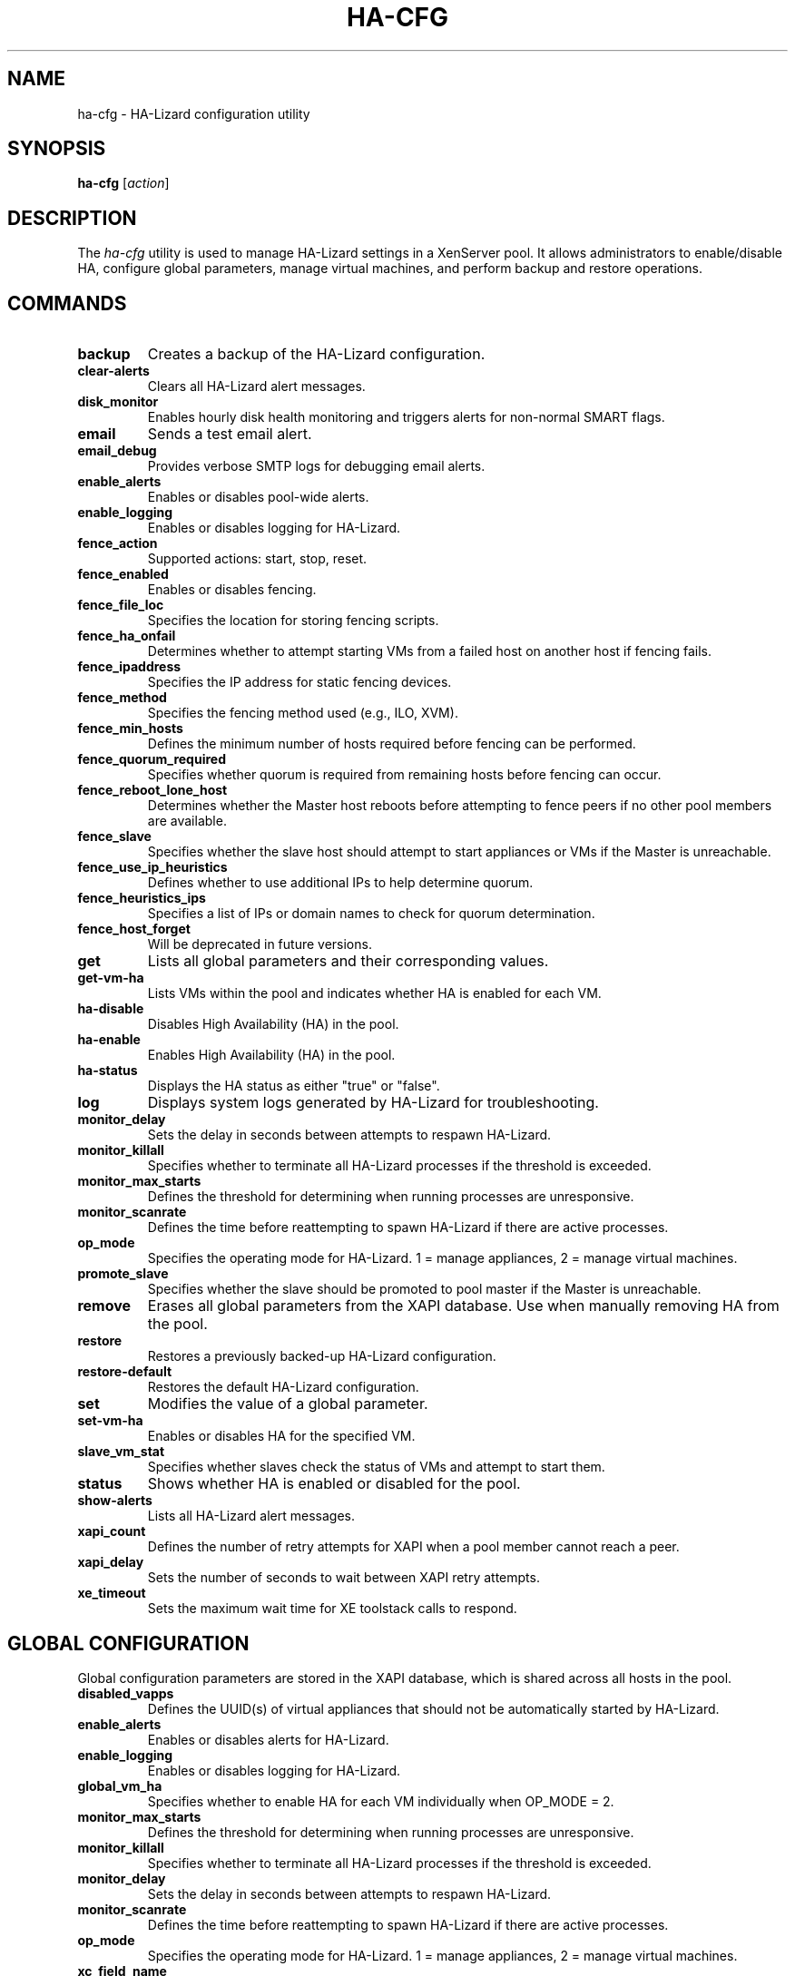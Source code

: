 .\" Manpage for ha-cfg
.TH HA-CFG 8 "December 2024" "__VERSION__" "HA-Lizard User Commands"
.SH NAME
ha-cfg \- HA-Lizard configuration utility
.SH SYNOPSIS
.B ha-cfg
[\fIaction\fR]
.SH DESCRIPTION
The \fIha-cfg\fR utility is used to manage HA-Lizard settings in a XenServer pool. It allows administrators to enable/disable HA, configure global parameters, manage virtual machines, and perform backup and restore operations.
.SH COMMANDS
.TP
.B backup
Creates a backup of the HA-Lizard configuration.

.TP
.B clear-alerts
Clears all HA-Lizard alert messages.

.TP
.B disk_monitor
Enables hourly disk health monitoring and triggers alerts for non-normal SMART flags.

.TP
.B email
Sends a test email alert.

.TP
.B email_debug
Provides verbose SMTP logs for debugging email alerts.

.TP
.B enable_alerts
Enables or disables pool-wide alerts.

.TP
.B enable_logging
Enables or disables logging for HA-Lizard.

.TP
.B fence_action
Supported actions: start, stop, reset.

.TP
.B fence_enabled
Enables or disables fencing.

.TP
.B fence_file_loc
Specifies the location for storing fencing scripts.

.TP
.B fence_ha_onfail
Determines whether to attempt starting VMs from a failed host on another host if fencing fails.

.TP
.B fence_ipaddress
Specifies the IP address for static fencing devices.

.TP
.B fence_method
Specifies the fencing method used (e.g., ILO, XVM).

.TP
.B fence_min_hosts
Defines the minimum number of hosts required before fencing can be performed.

.TP
.B fence_quorum_required
Specifies whether quorum is required from remaining hosts before fencing can occur.

.TP
.B fence_reboot_lone_host
Determines whether the Master host reboots before attempting to fence peers if no other pool members are available.

.TP
.B fence_slave
Specifies whether the slave host should attempt to start appliances or VMs if the Master is unreachable.

.TP
.B fence_use_ip_heuristics
Defines whether to use additional IPs to help determine quorum.

.TP
.B fence_heuristics_ips
Specifies a list of IPs or domain names to check for quorum determination.

.TP
.B fence_host_forget
Will be deprecated in future versions.

.TP
.B get
Lists all global parameters and their corresponding values.

.TP
.B get-vm-ha
Lists VMs within the pool and indicates whether HA is enabled for each VM.

.TP
.B ha-disable
Disables High Availability (HA) in the pool.

.TP
.B ha-enable
Enables High Availability (HA) in the pool.

.TP
.B ha-status
Displays the HA status as either "true" or "false".

.TP
.B log
Displays system logs generated by HA-Lizard for troubleshooting.

.TP
.B monitor_delay
Sets the delay in seconds between attempts to respawn HA-Lizard.

.TP
.B monitor_killall
Specifies whether to terminate all HA-Lizard processes if the threshold is exceeded.

.TP
.B monitor_max_starts
Defines the threshold for determining when running processes are unresponsive.

.TP
.B monitor_scanrate
Defines the time before reattempting to spawn HA-Lizard if there are active processes.

.TP
.B op_mode
Specifies the operating mode for HA-Lizard. 1 = manage appliances, 2 = manage virtual machines.

.TP
.B promote_slave
Specifies whether the slave should be promoted to pool master if the Master is unreachable.

.TP
.B remove
Erases all global parameters from the XAPI database. Use when manually removing HA from the pool.

.TP
.B restore
Restores a previously backed-up HA-Lizard configuration.

.TP
.B restore-default
Restores the default HA-Lizard configuration.

.TP
.B set
Modifies the value of a global parameter.

.TP
.B set-vm-ha
Enables or disables HA for the specified VM.

.TP
.B slave_vm_stat
Specifies whether slaves check the status of VMs and attempt to start them.

.TP
.B status
Shows whether HA is enabled or disabled for the pool.

.TP
.B show-alerts
Lists all HA-Lizard alert messages.

.TP
.B xapi_count
Defines the number of retry attempts for XAPI when a pool member cannot reach a peer.

.TP
.B xapi_delay
Sets the number of seconds to wait between XAPI retry attempts.

.TP
.B xe_timeout
Sets the maximum wait time for XE toolstack calls to respond.

.SH GLOBAL CONFIGURATION
Global configuration parameters are stored in the XAPI database, which is shared across all hosts in the pool.
.TP
.B disabled_vapps
Defines the UUID(s) of virtual appliances that should not be automatically started by HA-Lizard.

.TP
.B enable_alerts
Enables or disables alerts for HA-Lizard.

.TP
.B enable_logging
Enables or disables logging for HA-Lizard.

.TP
.B global_vm_ha
Specifies whether to enable HA for each VM individually when OP_MODE = 2.

.TP
.B monitor_max_starts
Defines the threshold for determining when running processes are unresponsive.

.TP
.B monitor_killall
Specifies whether to terminate all HA-Lizard processes if the threshold is exceeded.

.TP
.B monitor_delay
Sets the delay in seconds between attempts to respawn HA-Lizard.

.TP
.B monitor_scanrate
Defines the time before reattempting to spawn HA-Lizard if there are active processes.

.TP
.B op_mode
Specifies the operating mode for HA-Lizard. 1 = manage appliances, 2 = manage virtual machines.

.TP
.B xc_field_name
Specifies the field name used to enable or disable HA for the pool.

.TP
.B slave_vm_stat
Specifies whether slaves check the status of VMs and attempt to start them.

.TP
.B fence_enabled
Enables or disables fencing.

.TP
.B fence_file_loc
Specifies the location for storing fencing scripts.

.TP
.B fence_ha_onfail
Determines whether to attempt starting VMs from a failed host on another host if fencing fails.

.TP
.B fence_method
Specifies the fencing method used (e.g., ILO, XVM).

.TP
.B fence_passwd
Password for the fencing device (if required).

.TP
.B fence_action
Supported actions: start, stop, reset.

.TP
.B fence_reboot_lone_host
Determines whether the Master host reboots before attempting to fence peers if no other pool members are available.

.TP
.B fence_ipaddress
Specifies the IP address for static fencing devices.

.TP
.B fence_host_forget
Will be deprecated in future versions.

.TP
.B fence_min_hosts
Defines the minimum number of hosts required before fencing can be performed.

.TP
.B fence_quorum_required
Specifies whether quorum is required from remaining hosts before fencing can occur.

.TP
.B fence_use_ip_heuristics
Defines whether to use additional IPs to help determine quorum.

.TP
.B fence_heuristics_ips
Specifies a list of IPs or domain names to check for quorum determination.

.TP
.B mgt_link_loss_tolerance
Defines the number of seconds before VMs are forcibly shut down on a Master host that loses its management link.

.TP
.B disk_monitor
Enables hourly disk health monitoring and triggers alerts for non-normal SMART flags.

.SH AUTHOR
Written by Salvatore Costantino, <ha@ixi0.com>

.SH LICENSE
This program is free software; you can redistribute it and/or modify it under the terms
of the GNU General Public License as published by the Free Software Foundation; either
version 3 of the License, or (at your option) any later version.

.SH SEE ALSO
.Xref _ha-lizard(8)
